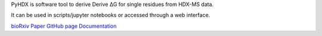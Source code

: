 PyHDX is software tool to derive Derive ΔG for single residues from HDX-MS data.

It can be used in scripts/jupyter notebooks or accessed through a web interface.

`bioRxiv Paper`_
`GitHub page`_
`Documentation`_

.. _bioRxiv Paper: https://doi.org/10.1101/2020.09.30.320887
.. _GitHub page: https://github.com/Jhsmit/PyHDX
.. _Documentation: https://pyhdx.readthedocs.io/en/latest/